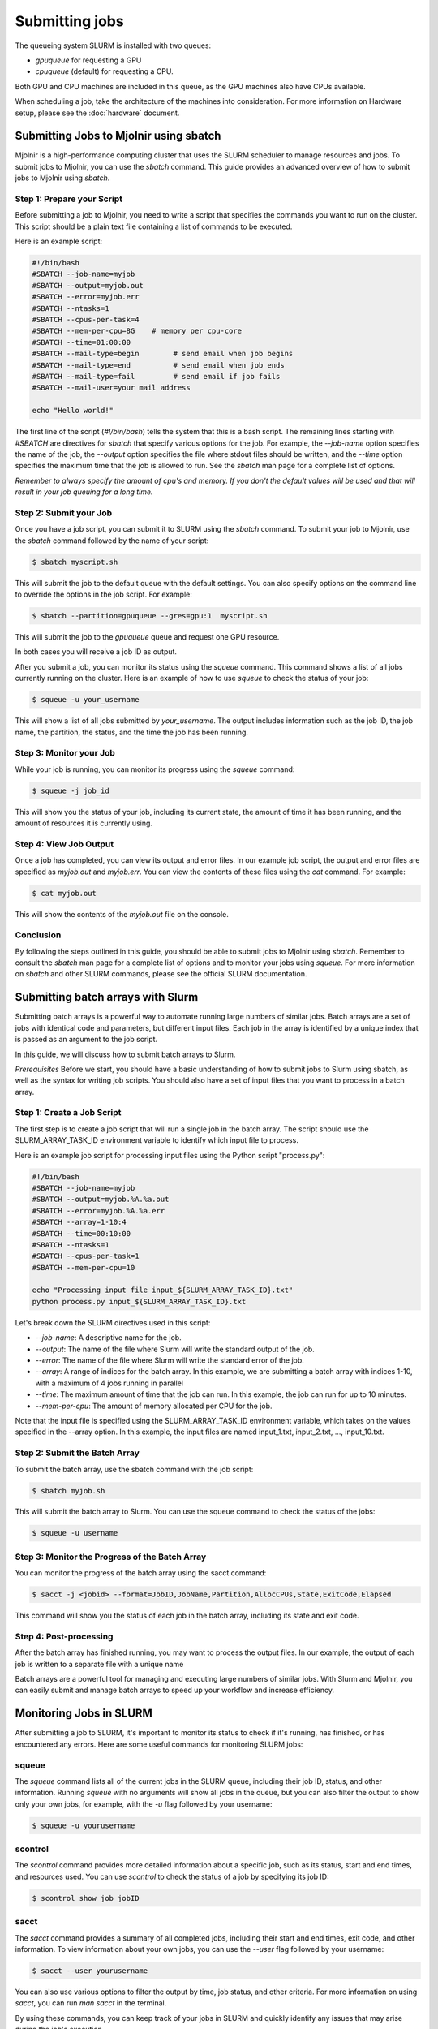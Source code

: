 Submitting jobs
=====
The queueing system SLURM is installed with two queues:

- `gpuqueue` for requesting a GPU
- `cpuqueue` (default) for requesting a CPU.

Both GPU and CPU machines are included in this queue, as the GPU machines also have CPUs available. 

When scheduling a job, take the architecture of the machines into consideration. For more information on Hardware setup, please see the :doc:`hardware` document.

Submitting Jobs to Mjolnir using sbatch
*****

Mjolnir is a high-performance computing cluster that uses the SLURM scheduler to manage resources and jobs. To submit jobs to Mjolnir, you can use the `sbatch` command. This guide provides an advanced overview of how to submit jobs to Mjolnir using `sbatch`.

Step 1: Prepare your Script
---------------------------

Before submitting a job to Mjolnir, you need to write a script that specifies the commands you want to run on the cluster. This script should be a plain text file containing a list of commands to be executed.

Here is an example script:

.. code-block:: bash

   #!/bin/bash
   #SBATCH --job-name=myjob
   #SBATCH --output=myjob.out
   #SBATCH --error=myjob.err
   #SBATCH --ntasks=1
   #SBATCH --cpus-per-task=4
   #SBATCH --mem-per-cpu=8G    # memory per cpu-core
   #SBATCH --time=01:00:00
   #SBATCH --mail-type=begin        # send email when job begins
   #SBATCH --mail-type=end          # send email when job ends
   #SBATCH --mail-type=fail         # send email if job fails
   #SBATCH --mail-user=your mail address

   echo "Hello world!"

The first line of the script (`#!/bin/bash`) tells the system that this is a bash script. The remaining lines starting with `#SBATCH` are directives for `sbatch` that specify various options for the job. For example, the `--job-name` option specifies the name of the job, the `--output` option specifies the file where stdout files should be written, and the `--time` option specifies the maximum time that the job is allowed to run. See the `sbatch` man page for a complete list of options.

*Remember to always specify the amount of cpu's and memory. If you don't the default values will be used and that will result in your job queuing for a long time.*

Step 2: Submit your Job
------------------------

Once you have a job script, you can submit it to SLURM using the `sbatch` command. To submit your job to Mjolnir, use the `sbatch` command followed by the name of your script:

.. code-block:: console

    $ sbatch myscript.sh

This will submit the job to the default queue with the default settings. You can also specify options on the command line to override the options in the job script. For example:

.. code-block:: console

    $ sbatch --partition=gpuqueue --gres=gpu:1  myscript.sh

This will submit the job to the `gpuqueue` queue and request one GPU resource.

In both cases you will receive a job ID as output. 

After you submit a job, you can monitor its status using the `squeue` command. This command shows a list of all jobs currently running on the cluster. Here is an example of how to use `squeue` to check the status of your job:

.. code-block:: bash

   $ squeue -u your_username

This will show a list of all jobs submitted by `your_username`. The output includes information such as the job ID, the job name, the partition, the status, and the time the job has been running.

Step 3: Monitor your Job
------------------------

While your job is running, you can monitor its progress using the `squeue` command:

.. code-block:: bash

   $ squeue -j job_id

This will show you the status of your job, including its current state, the amount of time it has been running, and the amount of resources it is currently using.

Step 4: View Job Output
------------------------

Once a job has completed, you can view its output and error files. In our example job script, the output and error files are specified as `myjob.out` and `myjob.err`. You can view the contents of these files using the `cat` command. For example:

.. code-block:: console

    $ cat myjob.out

This will show the contents of the `myjob.out` file on the console.

Conclusion
----------

By following the steps outlined in this guide, you should be able to submit jobs to Mjolnir using `sbatch`. Remember to consult the `sbatch` man page for a complete list of options and to monitor your jobs using `squeue`. For more information on `sbatch` and other SLURM commands, please see the official SLURM documentation.


Submitting batch arrays with Slurm
*****

Submitting batch arrays is a powerful way to automate running large numbers of similar jobs. Batch arrays are a set of jobs with identical code and parameters, but different input files. Each job in the array is identified by a unique index that is passed as an argument to the job script.

In this guide, we will discuss how to submit batch arrays to Slurm.

*Prerequisites*
Before we start, you should have a basic understanding of how to submit jobs to Slurm using sbatch, as well as the syntax for writing job scripts. You should also have a set of input files that you want to process in a batch array.

Step 1: Create a Job Script
---------------------------

The first step is to create a job script that will run a single job in the batch array. The script should use the SLURM_ARRAY_TASK_ID environment variable to identify which input file to process.

Here is an example job script for processing input files using the Python script "process.py":

.. code-block:: bash

    #!/bin/bash
    #SBATCH --job-name=myjob
    #SBATCH --output=myjob.%A.%a.out
    #SBATCH --error=myjob.%A.%a.err
    #SBATCH --array=1-10:4
    #SBATCH --time=00:10:00
    #SBATCH --ntasks=1
    #SBATCH --cpus-per-task=1
    #SBATCH --mem-per-cpu=10

    echo "Processing input file input_${SLURM_ARRAY_TASK_ID}.txt"
    python process.py input_${SLURM_ARRAY_TASK_ID}.txt

Let's break down the SLURM directives used in this script:

- `--job-name`: A descriptive name for the job.
- `--output`: The name of the file where Slurm will write the standard output of the job.
- `--error`: The name of the file where Slurm will write the standard error of the job.
- `--array`: A range of indices for the batch array. In this example, we are submitting a batch array with indices 1-10, with a maximum of 4 jobs running in parallel
- `--time`: The maximum amount of time that the job can run. In this example, the job can run for up to 10 minutes.
- `--mem-per-cpu`: The amount of memory allocated per CPU for the job.

Note that the input file is specified using the SLURM_ARRAY_TASK_ID environment variable, which takes on the values specified in the --array option. In this example, the input files are named input_1.txt, input_2.txt, ..., input_10.txt.

Step 2: Submit the Batch Array
---------------------------

To submit the batch array, use the sbatch command with the job script:

.. code-block:: bash

    $ sbatch myjob.sh

This will submit the batch array to Slurm. You can use the squeue command to check the status of the jobs:

.. code-block:: bash

    $ squeue -u username

Step 3: Monitor the Progress of the Batch Array
---------------------------

You can monitor the progress of the batch array using the sacct command:

.. code-block:: bash

    $ sacct -j <jobid> --format=JobID,JobName,Partition,AllocCPUs,State,ExitCode,Elapsed

This command will show you the status of each job in the batch array, including its state and exit code.

Step 4: Post-processing
---------------------------

After the batch array has finished running, you may want to process the output files. In our example, the output of each job is written to a separate file with a unique name

Batch arrays are a powerful tool for managing and executing large numbers of similar jobs. With Slurm and Mjolnir, you can easily submit and manage batch arrays to speed up your workflow and increase efficiency.


Monitoring Jobs in SLURM
*****

After submitting a job to SLURM, it's important to monitor its status to check if it's running, has finished, or has encountered any errors. Here are some useful commands for monitoring SLURM jobs:

squeue
-------

The `squeue` command lists all of the current jobs in the SLURM queue, including their job ID, status, and other information. Running `squeue` with no arguments will show all jobs in the queue, but you can also filter the output to show only your own jobs, for example, with the `-u` flag followed by your username:

.. code-block:: console

    $ squeue -u yourusername

scontrol
--------

The `scontrol` command provides more detailed information about a specific job, such as its status, start and end times, and resources used. You can use `scontrol` to check the status of a job by specifying its job ID:

.. code-block:: console

    $ scontrol show job jobID

sacct
-----

The `sacct` command provides a summary of all completed jobs, including their start and end times, exit code, and other information. To view information about your own jobs, you can use the `--user` flag followed by your username:

.. code-block:: console

    $ sacct --user yourusername

You can also use various options to filter the output by time, job status, and other criteria. For more information on using `sacct`, you can run `man sacct` in the terminal.

By using these commands, you can keep track of your jobs in SLURM and quickly identify any issues that may arise during the job's execution.

Canceling Jobs in SLURM Using scancel
*****

Sometimes, you may need to cancel a job that you previously submitted to the SLURM queue. SLURM provides the `scancel` command for this purpose.

To cancel a specific job, you need to know its Job ID (or `JOBID`), which you can obtain from the output of the `squeue` command, or by saving the job ID when you submitted the job.

Canceling a Specific Job
------------------------

To cancel a specific job, run the following command:

.. code-block:: console

    $ scancel JOBID

Replace `JOBID` with the ID of the job you want to cancel.

Canceling Multiple Jobs
------------------------

If you want to cancel multiple jobs at once, you can specify a range of job IDs, separated by commas. For example:

.. code-block:: console

    $ scancel JOBID1,JOBID2,JOBID3

This will cancel the jobs with IDs `JOBID1`, `JOBID2`, and `JOBID3`.

You can also cancel all jobs submitted by a specific user, by running the following command:

.. code-block:: console

    $ scancel -u USERNAME

Replace `USERNAME` with the name of the user whose jobs you want to cancel.

Canceling a Job Array
---------------------

If you submitted a job array, you can cancel the entire array by canceling the job ID of the array task. For example, if your job array has the ID `123456`, you can cancel the entire array by running the following command:

.. code-block:: console

    $ scancel 123456

This will cancel all tasks in the job array.

Canceling Jobs by Partition or Node
-----------------------------------

You can also cancel all jobs running on a specific partition or node, by using the `--partition` or `--nodelist` option, respectively. For example:

.. code-block:: console

    $ scancel --partition=PARTITION_NAME

This will cancel all jobs running on the partition named `PARTITION_NAME`.

.. code-block:: console

    $ scancel --nodelist=NODE_NAME

This will cancel all jobs running on the node named `NODE_NAME`.

Conclusion
----------

The `scancel` command provides a simple and powerful way to cancel jobs in the SLURM queue. By using the options described in this guide, you can cancel specific jobs, job arrays, or all jobs submitted by a specific user or running on a specific partition or node.


Monitoring Slurm nodes with sinfo
*****

The `sinfo` command is used to display information about nodes and partitions in the Slurm cluster.

To view all nodes in the cluster, use the following command:

.. code-block:: console

   $ sinfo

This will display a list of all nodes, their state, partition, and other information. You can use the `-p` option to filter by partition, like this:

.. code-block:: console

   $ sinfo -p <partition_name>

To view information about a specific node, use the following command:

.. code-block:: console

   $ sinfo -N <node_name>

This will display information about the specified node, including its state, partitions, and other information.

You can use the `--format` option to customize the output of the `sinfo` command.

For more information about the `sinfo` command and its options, see the Slurm documentation or type `man sinfo` in the console.

